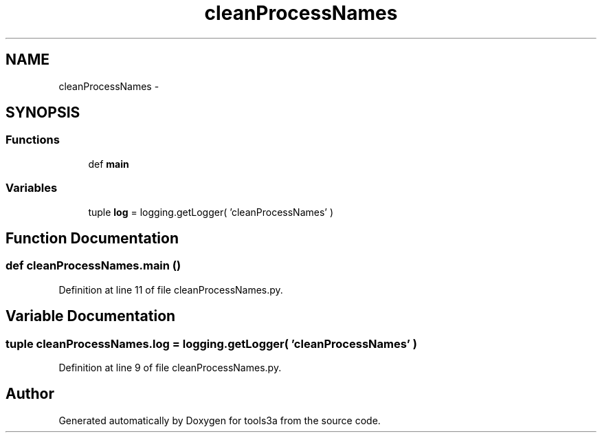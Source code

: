 .TH "cleanProcessNames" 3 "Fri Feb 6 2015" "tools3a" \" -*- nroff -*-
.ad l
.nh
.SH NAME
cleanProcessNames \- 
.SH SYNOPSIS
.br
.PP
.SS "Functions"

.in +1c
.ti -1c
.RI "def \fBmain\fP"
.br
.in -1c
.SS "Variables"

.in +1c
.ti -1c
.RI "tuple \fBlog\fP = logging\&.getLogger( 'cleanProcessNames' )"
.br
.in -1c
.SH "Function Documentation"
.PP 
.SS "def cleanProcessNames\&.main ()"

.PP
Definition at line 11 of file cleanProcessNames\&.py\&.
.SH "Variable Documentation"
.PP 
.SS "tuple cleanProcessNames\&.log = logging\&.getLogger( 'cleanProcessNames' )"

.PP
Definition at line 9 of file cleanProcessNames\&.py\&.
.SH "Author"
.PP 
Generated automatically by Doxygen for tools3a from the source code\&.
